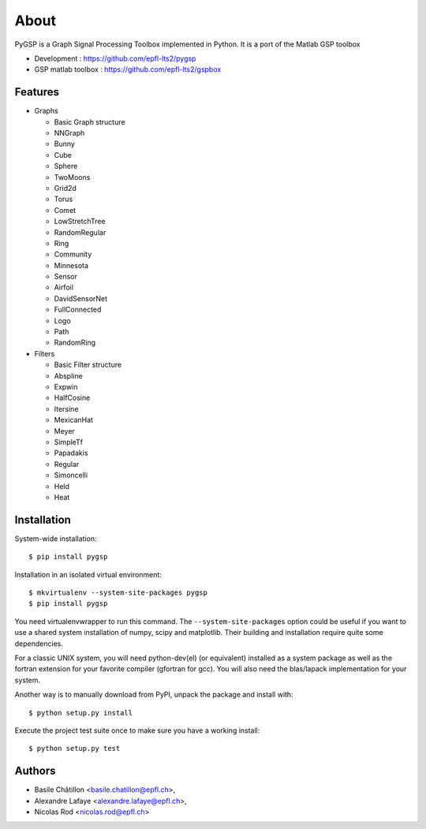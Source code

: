 =====
About
=====

PyGSP is a Graph Signal Processing Toolbox implemented in Python. It is a port of the Matlab GSP toolbox

* Development : https://github.com/epfl-lts2/pygsp
* GSP matlab toolbox : https://github.com/epfl-lts2/gspbox

Features
--------

* Graphs

  - Basic Graph structure
  - NNGraph
  - Bunny
  - Cube
  - Sphere
  - TwoMoons
  - Grid2d
  - Torus
  - Comet
  - LowStretchTree
  - RandomRegular
  - Ring
  - Community
  - Minnesota
  - Sensor
  - Airfoil
  - DavidSensorNet
  - FullConnected
  - Logo
  - Path
  - RandomRing

* Filters

  - Basic Filter structure
  - Abspline
  - Expwin
  - HalfCosine
  - Itersine
  - MexicanHat
  - Meyer
  - SimpleTf
  - Papadakis
  - Regular
  - Simoncelli
  - Held
  - Heat

Installation
------------

System-wide installation::

    $ pip install pygsp

Installation in an isolated virtual environment::

    $ mkvirtualenv --system-site-packages pygsp
    $ pip install pygsp

You need virtualenvwrapper to run this command. The ``--system-site-packages``
option could be useful if you want to use a shared system installation of numpy, scipy and matplotlib. Their building and installation require quite some dependencies.

For a classic UNIX system, you will need python-dev(el) (or equivalent) installed as a system package as well as the fortran extension for your favorite compiler (gfortran for gcc). You will also need the blas/lapack implementation for your system.

Another way is to manually download from PyPI, unpack the package and install
with::

    $ python setup.py install

Execute the project test suite once to make sure you have a working install::

    $ python setup.py test

Authors
-------

* Basile Châtillon <basile.chatillon@epfl.ch>,
* Alexandre Lafaye <alexandre.lafaye@epfl.ch>,
* Nicolas Rod <nicolas.rod@epfl.ch>
